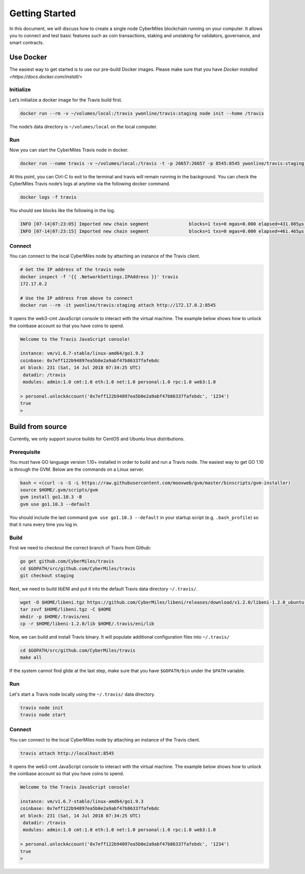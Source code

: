 ===============
Getting Started
===============

In this document, we will discuss how to create a single node CyberMiles blockchain running on your computer. 
It allows you to connect and test basic features such as coin transactions, staking and unstaking for validators, 
governance, and smart contracts.


Use Docker
----------------------------

The easiest way to get started is to use our pre-build Docker images. Please make sure that you have 
`Docker installed <https://docs.docker.com/install/>`

Initialize
``````````

Let’s initialize a docker image for the Travis build first.

.. code:: bash

  docker run --rm -v ~/volumes/local:/travis ywonline/travis:staging node init --home /travis

The node’s data directory is ``~/volumes/local`` on the local computer. 

Run
```

Now you can start the CyberMiles Travis node in docker.

.. code:: bash

  docker run --name travis -v ~/volumes/local:/travis -t -p 26657:26657 -p 8545:8545 ywonline/travis:staging node start --home /travis

At this point, you can Ctrl-C to exit to the terminal and travis will remain running in the background. 
You can check the CyberMiles Travis node’s logs at anytime via the following docker command.

.. code:: bash

  docker logs -f travis

You should see blocks like the following in the log.

.. code:: bash

  INFO [07-14|07:23:05] Imported new chain segment               blocks=1 txs=0 mgas=0.000 elapsed=431.085µs mgasps=0.000 number=163 hash=05e16c…a06228
  INFO [07-14|07:23:15] Imported new chain segment               blocks=1 txs=0 mgas=0.000 elapsed=461.465µs mgasps=0.000 number=164 hash=933b97…0c340c

Connect
```````

You can connect to the local CyberMiles node by attaching an instance of the Travis client.

.. code:: bash

  # Get the IP address of the travis node
  docker inspect -f '{{ .NetworkSettings.IPAddress }}' travis
  172.17.0.2

  # Use the IP address from above to connect
  docker run --rm -it ywonline/travis:staging attach http://172.17.0.2:8545

It opens the web3-cmt JavaScript console to interact with the virtual machine. The example below shows how to unlock the
coinbase account so that you have coins to spend.

.. code:: bash

  Welcome to the Travis JavaScript console!

  instance: vm/v1.6.7-stable/linux-amd64/go1.9.3
  coinbase: 0x7eff122b94897ea5b0e2a9abf47b86337fafebdc
  at block: 231 (Sat, 14 Jul 2018 07:34:25 UTC)
   datadir: /travis
   modules: admin:1.0 cmt:1.0 eth:1.0 net:1.0 personal:1.0 rpc:1.0 web3:1.0
  
  > personal.unlockAccount('0x7eff122b94897ea5b0e2a9abf47b86337fafebdc', '1234')
  true
  > 

Build from source
----------------------------

Currently, we only support source builds for CentOS and Ubuntu linux distributions.

Prerequisite
````````````

You must have GO language version 1.10+ installed in order to build and run a Travis node. 
The easiest way to get GO 1.10 is through the GVM. Below are the commands on a Linux server.

.. code:: bash

  bash < <(curl -s -S -L https://raw.githubusercontent.com/moovweb/gvm/master/binscripts/gvm-installer)
  source $HOME/.gvm/scripts/gvm
  gvm install go1.10.3 -B
  gvm use go1.10.3 --default

You should include the last command ``gvm use go1.10.3 --default`` in your startup script (e.g. ``.bash_profile``) 
so that it runs every time you log in.

Build
`````

First we need to checkout the correct branch of Travis from Github:

.. code:: bash

  go get github.com/CyberMiles/travis
  cd $GOPATH/src/github.com/CyberMiles/travis
  git checkout staging

Next, we need to build libENI and put it into the default Travis data directory ``~/.travis/``.

.. code:: bash

  wget -O $HOME/libeni.tgz https://github.com/CyberMiles/libeni/releases/download/v1.2.0/libeni-1.2.0_ubuntu-16.04.tgz
  tar zxvf $HOME/libeni.tgz -C $HOME
  mkdir -p $HOME/.travis/eni
  cp -r $HOME/libeni-1.2.0/lib $HOME/.travis/eni/lib

Now, we can build and install Travis binary. It will populate additional configuration files into ``~/.travis/``

.. code:: bash

  cd $GOPATH/src/github.com/CyberMiles/travis
  make all

If the system cannot find glide at the last step, make sure that you have ``$GOPATH/bin`` under the ``$PATH`` variable.

Run
```

Let's start a  Travis node locally using the ``~/.travis/`` data directory.

.. code:: bash

  travis node init
  travis node start

Connect
```````

You can connect to the local CyberMiles node by attaching an instance of the Travis client.

.. code:: bash

  travis attach http://localhost:8545

It opens the web3-cmt JavaScript console to interact with the virtual machine. The example below shows how to unlock the
coinbase account so that you have coins to spend.

.. code:: bash

  Welcome to the Travis JavaScript console!

  instance: vm/v1.6.7-stable/linux-amd64/go1.9.3
  coinbase: 0x7eff122b94897ea5b0e2a9abf47b86337fafebdc
  at block: 231 (Sat, 14 Jul 2018 07:34:25 UTC)
   datadir: /travis
   modules: admin:1.0 cmt:1.0 eth:1.0 net:1.0 personal:1.0 rpc:1.0 web3:1.0
  
  > personal.unlockAccount('0x7eff122b94897ea5b0e2a9abf47b86337fafebdc', '1234')
  true
  > 


